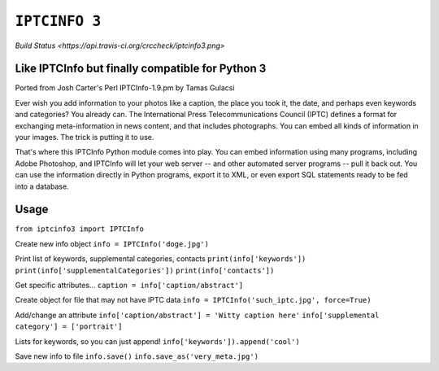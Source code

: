 ``IPTCINFO 3``
==============

`Build Status <https://api.travis-ci.org/crccheck/iptcinfo3.png>`

Like IPTCInfo but finally compatible for Python 3
-------------------------------------------------


Ported from Josh Carter's Perl IPTCInfo-1.9.pm by Tamas Gulacsi

Ever wish you add information to your photos like a caption, the place
you took it, the date, and perhaps even keywords and categories? You
already can. The International Press Telecommunications Council (IPTC)
defines a format for exchanging meta-information in news content, and
that includes photographs. You can embed all kinds of information in
your images. The trick is putting it to use.

That's where this IPTCInfo Python module comes into play. You can embed
information using many programs, including Adobe Photoshop, and
IPTCInfo will let your web server -- and other automated server
programs -- pull it back out. You can use the information directly in
Python programs, export it to XML, or even export SQL statements ready
to be fed into a database.

Usage
-----

``from iptcinfo3 import IPTCInfo``


Create new info object
``info = IPTCInfo('doge.jpg')``

Print list of keywords, supplemental categories, contacts
``print(info['keywords'])``
``print(info['supplementalCategories'])``
``print(info['contacts'])``

Get specific attributes...
``caption = info['caption/abstract']``

Create object for file that may not have IPTC data
``info = IPTCInfo('such_iptc.jpg', force=True)``

Add/change an attribute
``info['caption/abstract'] = 'Witty caption here'``
``info['supplemental category'] = ['portrait']``

Lists for keywords, so you can just append!
``info['keywords']).append('cool')``

Save new info to file
``info.save()``
``info.save_as('very_meta.jpg')``
